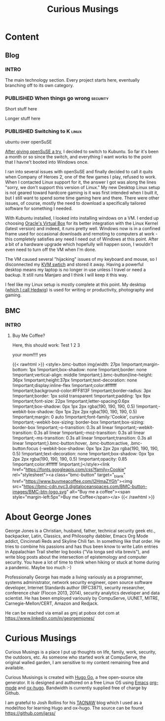 #+TITLE: Curious Musings
#+OPTIONS: num:nil toc:nil \n:nil
#+TODO: TODO(t) CANCELLED(c) |  WIP(w) PUBLISHED(p)
#+hugo_base_dir: .
#+hugo_auto_set_lastmod: %Y-%m-%d
#+MACRO instagram @@html:https://www.instagram.com/p/$1

:PROPERTIES:
:EXPORT_HUGO_SECTION:
:END:
* Content
** Blog
 :PROPERTIES:
  :EXPORT_HUGO_SECTION: Blog
  :END:

*** INTRO
  :PROPERTIES:
  :EXPORT_HUGO_SECTION: Blog
  :EXPORT_FILE_NAME: _index
  :END:

The main technology section. Every project starts here, eventually branching off to its own category.


*** PUBLISHED When things go wrong                                 :security:
:PROPERTIES:
    :EXPORT_HUGO_SECTION: Blog
    :EXPORT_FILE_NAME: 20200103
    :EXPORT_HUGO_PUBLISHDATE: 2020-01-03:
    :END:

Short stuff here

#+hugo: more

Longer stuff here

*** PUBLISHED Switching to K                                          :linux:
ubuntu over openSuSE
:PROPERTIES:
    :EXPORT_HUGO_SECTION: Blog
    :EXPORT_FILE_NAME: 20200108
    :EXPORT_HUGO_PUBLISHDATE: 2020-01-08:
    :END:


[[https://joshrollinswrites.com/help-desk-head-desk/20191208/][After giving openSuSE a try]], I decided to switch to Kubuntu. So far it's been a month or so since the switch, and everything I want works to the point that I havne't booted into Windows once.

#+hugo: more

I ran into several issues with openSuSE and finally decided to call it quits when Company of Heroes 2, one of the few games I play, refused to work. When I contacted Linux support for it, the answer I got was along the lines "sorry, we don't support this version of Linux." My new Desktop Linux setup is not geared toward hardcore gaming is it was first intended when I built it, but I still want to spend some time gaming here and there. There were other issues, of course, mostly the need to download a specifically tailored software for something I needed.

With Kubuntu installed, I looked into installing windows on a VM. I ended up choosing [[https://www.virtualbox.org/wiki/Downloads][Oracle's Virtual Box]] for its better integration with the Linux Kernel (latest version) and indeed, it runs pretty well. Windows now is in a confined frame used for occasional downloads and remoting to computers at work - this completely satisfies any need I need out of Windows at this point. After a bit of a hardware upgrade which hopefully will happen soon, I wouldn't even need to turn off the VM when I'm done.

The VM caused several "hijacking" issues of my keyboard and mouse, so I disconnected my [[https://joshrollinswrites.com/help-desk-head-desk/switching-to-manjaro/][KVM swtich]] and stored it away. Having a powerful desktop means my laptop is no longer in use unless I travel or need a backup. It still runs Manjaro and I think I will keep it this way.

I feel like my Linux setup is mostly complete at this point. My desktop ([[https://joshrollinswrites.com/help-desk-head-desk/20191208/][which I call Hedwig]]) is used for writing or productivity, photography and gaming.




#+hugo: more





** BMC
:PROPERTIES:
   :EXPORT_HUGO_SECTION: BMC
   :END:
*** INTRO
  :PROPERTIES:
  :EXPORT_HUGO_SECTION: BMC
  :EXPORT_FILE_NAME: _index
  :END:

**** Buy Me Coffee?

Here, this should work:
Test 1 2 3

your mom!!!! yes



{{< rawhtml >}}
<style>.bmc-button img{width: 27px !important;margin-bottom: 1px !important;box-shadow: none !important;border: none !important;vertical-align: middle !important;}.bmc-button{line-height: 36px !important;height:37px !important;text-decoration: none !important;display:inline-flex !important;color:#ffffff !important;background-color:#FF813F !important;border-radius: 3px !important;border: 1px solid transparent !important;padding: 1px 9px !important;font-size: 22px !important;letter-spacing:0.6px !important;box-shadow: 0px 1px 2px rgba(190, 190, 190, 0.5) !important;-webkit-box-shadow: 0px 1px 2px 2px rgba(190, 190, 190, 0.5) !important;margin: 0 auto !important;font-family:'Cookie', cursive !important;-webkit-box-sizing: border-box !important;box-sizing: border-box !important;-o-transition: 0.3s all linear !important;-webkit-transition: 0.3s all linear !important;-moz-transition: 0.3s all linear !important;-ms-transition: 0.3s all linear !important;transition: 0.3s all linear !important;}.bmc-button:hover, .bmc-button:active, .bmc-button:focus {-webkit-box-shadow: 0px 1px 2px 2px rgba(190, 190, 190, 0.5) !important;text-decoration: none !important;box-shadow: 0px 1px 2px 2px rgba(190, 190, 190, 0.5) !important;opacity: 0.85 !important;color:#ffffff !important;}</style><link href="https://fonts.googleapis.com/css?family=Cookie" rel="stylesheet"><a class="bmc-button" target="_blank" href="https://www.buymeacoffee.com/I2HmaZYGh"><img src="https://bmc-cdn.nyc3.digitaloceanspaces.com/BMC-button-images/BMC-btn-logo.svg" alt="Buy me a coffee"><span style="margin-left:5px">Buy me Coffee</span></a>
{{< /rawhtml >}}

* About George Jones
   :PROPERTIES:
   :EXPORT_HUGO_SECTION: About
   :EXPORT_FILE_NAME: _index
   :EXPORT_HUGO_LAYOUT: single
   :END:

   George Jones is a Christian, husband, father, technical security
   geek etc., backpacker, Latin, Classics, and Philosophy dabbler,
   Emacs Org Mode addict, Cincinnati Reds and Skyline Chili fan.  In
   something like that order.  He tries to combine his passions and
   has thus been know to write Latin entries in Appalachian Trail
   shelter log books ("Via longa sed vita brevis"), and write blog
   posts about the intersection of epistemology and computer security.
   You have a lot of time to think when hiking or stuck at home during
   a pandemic.  Maybe too much :-)

   Professionally George has made a living variously as a programmer,
   systems administrator, network security engineer, open source
   software developer, Internet Standards author (RFC3871), security
   researcher, conference chair (Flocon 2013, 2014), security
   analytics developer and data scientist.  He has been employed
   variously by CompuServe, UUNET, MITRE, Carnegie-Mellon/CERT, Amazon
   and Redjack.

   He can be reached via email as gmj at pobox dot com at
   https://www.linkedin.com/in/georgemjones/

* Curious Musings
:PROPERTIES:
   :EXPORT_HUGO_SECTION: curious
   :EXPORT_FILE_NAME: _index
   :EXPORT_HUGO_LAYOUT: single
   :END:

Curious Musings is a place I put up thoughts on life, family, work,
security, the outdoors, etc.   As someone who started work at
CompuServe, the original walled garden, I am sensitive to my content
remaining free and available.

Curious Musisings is created with [[https://gohugo.io/][Hugo Go]], a free open-source site
generator. It is designed and authored on a free Linux OS using [[https://www.gnu.org/software/emacs/][Emacs]]
[[https://orgmode.org/][org-mode]] and [[https://ox-hugo.scripter.co/][ox-hugo]].  Bandwidth is currently supplied free of charge
by Github.

I am grateful to Josh Rollins for his [[https://joshrollinswrites.com/][TAONAW]] blog which I used as a
model/too for learning Hugo and ox-hugo.  The source can be found
https://github.com/jarss/
